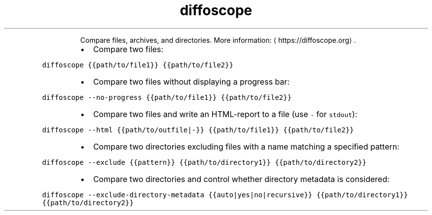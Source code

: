 .TH diffoscope
.PP
.RS
Compare files, archives, and directories.
More information: \[la]https://diffoscope.org\[ra]\&.
.RE
.RS
.IP \(bu 2
Compare two files:
.RE
.PP
\fB\fCdiffoscope {{path/to/file1}} {{path/to/file2}}\fR
.RS
.IP \(bu 2
Compare two files without displaying a progress bar:
.RE
.PP
\fB\fCdiffoscope \-\-no\-progress {{path/to/file1}} {{path/to/file2}}\fR
.RS
.IP \(bu 2
Compare two files and write an HTML\-report to a file (use \fB\fC\-\fR for \fB\fCstdout\fR):
.RE
.PP
\fB\fCdiffoscope \-\-html {{path/to/outfile|\-}} {{path/to/file1}} {{path/to/file2}}\fR
.RS
.IP \(bu 2
Compare two directories excluding files with a name matching a specified pattern:
.RE
.PP
\fB\fCdiffoscope \-\-exclude {{pattern}} {{path/to/directory1}} {{path/to/directory2}}\fR
.RS
.IP \(bu 2
Compare two directories and control whether directory metadata is considered:
.RE
.PP
\fB\fCdiffoscope \-\-exclude\-directory\-metadata {{auto|yes|no|recursive}} {{path/to/directory1}} {{path/to/directory2}}\fR
